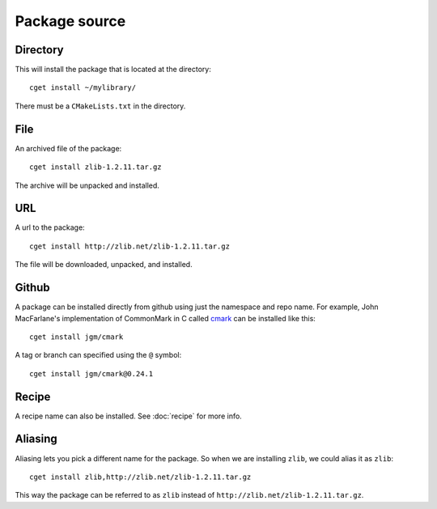 .. _pkg-src:

==============
Package source
==============

"""""""""
Directory
"""""""""

This will install the package that is located at the directory::

    cget install ~/mylibrary/

There must be a ``CMakeLists.txt`` in the directory.

""""
File
""""

An archived file of the package::

    cget install zlib-1.2.11.tar.gz

The archive will be unpacked and installed.

"""
URL
"""

A url to the package::

    cget install http://zlib.net/zlib-1.2.11.tar.gz

The file will be downloaded, unpacked, and installed.

""""""
Github
""""""

A package can be installed directly from github using just the namespace and repo name. For example, John MacFarlane's implementation of CommonMark in C called `cmark <https://github.com/jgm/cmark>`_ can be installed like this::

    cget install jgm/cmark

A tag or branch can specified using the ``@`` symbol::

    cget install jgm/cmark@0.24.1

""""""
Recipe
""""""

A recipe name can also be installed. See :doc:`recipe` for more info.

""""""""
Aliasing
""""""""

Aliasing lets you pick a different name for the package. So when we are installing ``zlib``, we could alias it as ``zlib``::

    cget install zlib,http://zlib.net/zlib-1.2.11.tar.gz

This way the package can be referred to as ``zlib`` instead of ``http://zlib.net/zlib-1.2.11.tar.gz``.
